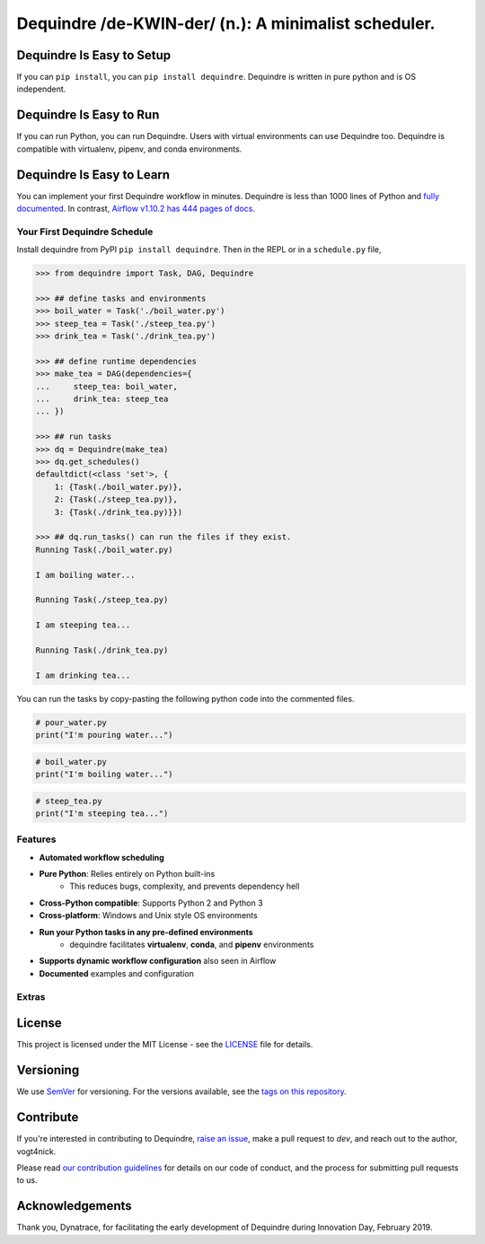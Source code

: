 =====================================================
Dequindre /de-KWIN-der/ (n.): A minimalist scheduler.
=====================================================

.. image:: https://img.shields.io/pypi/pyversions/dequindre.svg
    :alt: Supported Versions
    :target: https://pypi.org/project/dequindre/

.. image:: https://img.shields.io/readthedocs/dequindre.svg
    :alt: Documentation
    :target: https://dequindre.readthedocs.io/en/latest/

.. image:: https://img.shields.io/pypi/v/dequindre.svg?color=blue
    :alt: Version
    :target: https://pypi.org/project/dequindre/

.. .. image:: https://img.shields.io/github/last-commit/vogt4nick/dequindre.svg
..     :alt: Last Commit
..     :target: https://github.com/vogt4nick/dequindre

.. image:: https://img.shields.io/github/license/vogt4nick/dequindre.svg
    :alt: License
    :target: https://github.com/vogt4nick/dequindre

.. image:: https://img.shields.io/pypi/dw/dequindre.svg
    :alt: PyPI - Downloads
    :target: https://pypi.org/project/dequindre/

.. .. image:: https://img.shields.io/github/issues/vogt4nick/dequindre.svg
..     :alt: Count Open Issues
..     :target: https://pypi.org/project/dequindre/

Dequindre Is Easy to Setup
^^^^^^^^^^^^^^^^^^^^^^^^^^
If you can ``pip install``, you can ``pip install dequindre``. Dequindre is
written in pure python and is OS independent.

Dequindre Is Easy to Run
^^^^^^^^^^^^^^^^^^^^^^^^
If you can run Python, you can run Dequindre. Users with virtual environments
can use Dequindre too. Dequindre is compatible with virtualenv, pipenv, and
conda environments.

Dequindre Is Easy to Learn
^^^^^^^^^^^^^^^^^^^^^^^^^^
You can implement your first Dequindre workflow in minutes. Dequindre is less
than 1000 lines of Python and `fully documented`_. In contrast, `Airflow
v1.10.2 has 444 pages of docs`_.

.. _`fully documented`: https://dequindre.readthedocs.io/en/stable/
.. _`Airflow v1.10.2 has 444 pages of docs`:
  https://media.readthedocs.org/pdf/airflow/1.10.2/airflow.pdf


Your First Dequindre Schedule
~~~~~~~~~~~~~~~~~~~~~~~~~~~~~
Install dequindre from PyPI ``pip install dequindre``. Then in the REPL or in
a ``schedule.py`` file,

.. code-block:: python

    >>> from dequindre import Task, DAG, Dequindre

    >>> ## define tasks and environments
    >>> boil_water = Task('./boil_water.py')
    >>> steep_tea = Task('./steep_tea.py')
    >>> drink_tea = Task('./drink_tea.py')

    >>> ## define runtime dependencies
    >>> make_tea = DAG(dependencies={
    ...     steep_tea: boil_water,
    ...     drink_tea: steep_tea
    ... })

    >>> ## run tasks
    >>> dq = Dequindre(make_tea)
    >>> dq.get_schedules()
    defaultdict(<class 'set'>, {
        1: {Task(./boil_water.py)},
        2: {Task(./steep_tea.py)},
        3: {Task(./drink_tea.py)}})

    >>> ## dq.run_tasks() can run the files if they exist.
    Running Task(./boil_water.py)

    I am boiling water...

    Running Task(./steep_tea.py)

    I am steeping tea...

    Running Task(./drink_tea.py)

    I am drinking tea...

You can run the tasks by copy-pasting the following python code into the
commented files.

.. code-block:: python

    # pour_water.py
    print("I'm pouring water...")


.. code-block:: python

    # boil_water.py
    print("I'm boiling water...")


.. code-block:: python

    # steep_tea.py
    print("I'm steeping tea...")


Features
~~~~~~~~

- **Automated workflow scheduling**
- **Pure Python**: Relies entirely on Python built-ins
    - This reduces bugs, complexity, and prevents dependency hell
- **Cross-Python compatible**: Supports Python 2 and Python 3
- **Cross-platform**: Windows and Unix style OS environments
- **Run your Python tasks in any pre-defined environments**
    - dequindre facilitates **virtualenv**, **conda**, and **pipenv** environments
- **Supports dynamic workflow configuration** also seen in Airflow
- **Documented** examples and configuration

Extras
~~~~~~

License
^^^^^^^

This project is licensed under the MIT License - see the LICENSE_ file for details.

.. _LICENSE: https://github.com/vogt4nick/dequindre/blob/master/LICENSE


Versioning
^^^^^^^^^^

We use SemVer_ for versioning. For the versions available, see the `tags on this repository`_.

.. _SemVer: http://semver.org/
.. _tags on this repository: https://github.com/vogt4nick/dequindre/tags


Contribute
^^^^^^^^^^

If you're interested in contributing to Dequindre, `raise an issue`_, make a
pull request to `dev`, and reach out to the author, vogt4nick.

.. _raise an issue: https://github.com/vogt4nick/dequindre/issues

Please read `our contribution guidelines`_ for details on our code of conduct,
and the process for submitting pull requests to us.

.. _our contribution guidelines: https://github.com/vogt4nick/dequindre/blob/master/CONTRIBUTE.rst


Acknowledgements
^^^^^^^^^^^^^^^^

Thank you, Dynatrace, for facilitating the early development of Dequindre
during Innovation Day, February 2019.
